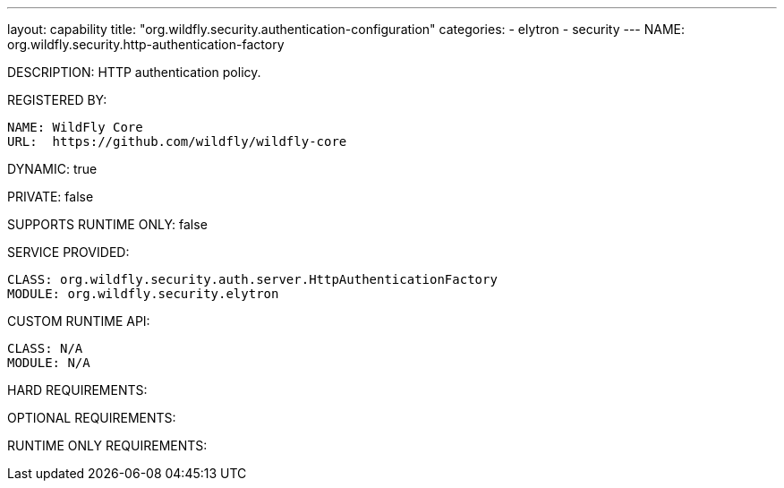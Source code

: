---
layout: capability
title:  "org.wildfly.security.authentication-configuration"
categories:
  - elytron
  - security
---
NAME: 	org.wildfly.security.http-authentication-factory

DESCRIPTION: HTTP authentication policy.

REGISTERED BY:
  
  NAME: WildFly Core
  URL:  https://github.com/wildfly/wildfly-core

DYNAMIC: true

PRIVATE: false

SUPPORTS RUNTIME ONLY: false

SERVICE PROVIDED:

  CLASS: org.wildfly.security.auth.server.HttpAuthenticationFactory
  MODULE: org.wildfly.security.elytron

CUSTOM RUNTIME API:

  CLASS: N/A
  MODULE: N/A

HARD REQUIREMENTS:

OPTIONAL REQUIREMENTS:

RUNTIME ONLY REQUIREMENTS:

